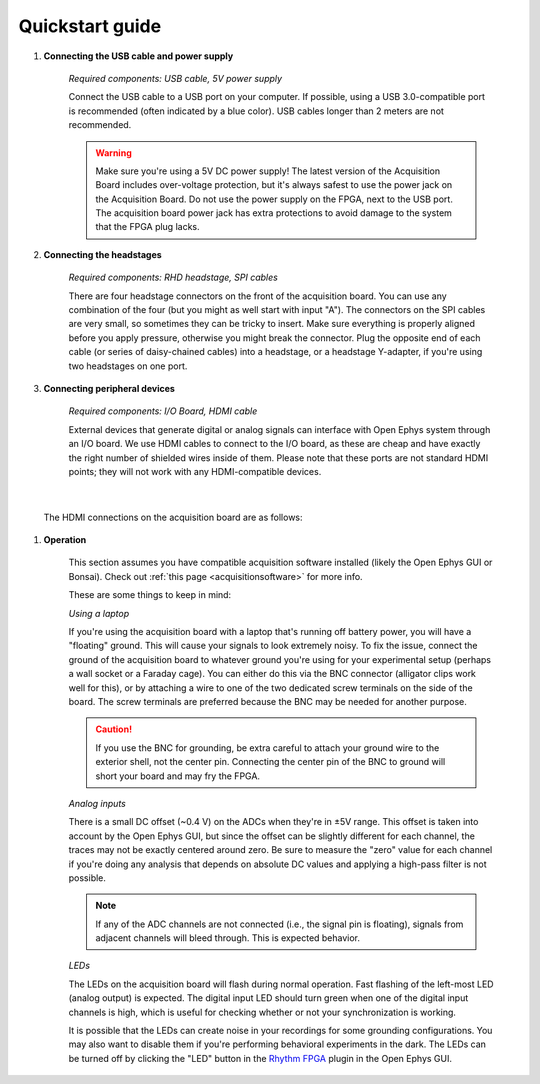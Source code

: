 .. _quickstartguide:
.. role:: raw-html-m2r(raw)
   :format: html

***********************************
Quickstart guide
***********************************

#. **Connecting the USB cable and power supply**

    *Required components: USB cable, 5V power supply*

    Connect the USB cable to a USB port on your computer. If possible, using a USB 3.0-compatible port is recommended (often indicated by a blue color). USB cables longer than 2 meters are not recommended.

    .. warning:: Make sure you're using a 5V DC power supply! The latest version of the Acquisition Board includes over-voltage protection, but it's always safest to use the power jack on the Acquisition Board. Do not use the power supply on the FPGA, next to the USB port. The acquisition board power jack has extra protections to avoid damage to the system that the FPGA plug lacks.

    .. image:: ../_static/images/usermanual/quickstart/power_usb.jpg
      :width: 70%
      :align: center

#. **Connecting the headstages**

    *Required components: RHD headstage, SPI cables*

    There are four headstage connectors on the front of the acquisition board. You can use any combination of the four (but you might as well start with input "A"). The connectors on the SPI cables are very small, so sometimes they can be tricky to insert. Make sure everything is properly aligned before you apply pressure, otherwise you might break the connector. Plug the opposite end of each cable (or series of daisy-chained cables) into a headstage, or a headstage Y-adapter, if you're using two headstages on one port.

    .. image:: ../_static/images/usermanual/quickstart/spi_cable.jpg
      :width: 70%
      :align: center

#. **Connecting peripheral devices**

    *Required components: I/O Board, HDMI cable*

    External devices that generate digital or analog signals can interface with Open Ephys system through an I/O board. We use HDMI cables to connect to the I/O board, as these are cheap and have exactly the right number of shielded wires inside of them. Please note that these ports are not standard HDMI points; they will not work with any HDMI-compatible devices.

|

    The HDMI connections on the acquisition board are as follows:

    .. image:: ../_static/images/usermanual/quickstart/in_out_label.png


#. **Operation**

    This section assumes you have compatible acquisition software installed (likely the Open Ephys GUI or Bonsai). Check out :ref:`this page <acquisitionsoftware>` for more info.

    These are some things to keep in mind:

    *Using a laptop*

    If you're using the acquisition board with a laptop that's running off battery power, you will have a "floating" ground. This will cause your signals to look extremely noisy. To fix the issue, connect the ground of the acquisition board to whatever ground you're using for your experimental setup (perhaps a wall socket or a Faraday cage). You can either do this via the BNC connector (alligator clips work well for this), or by attaching a wire to one of the two dedicated screw terminals on the side of the board. The screw terminals are preferred because the BNC may be needed for another purpose. 
    
    .. caution:: If you use the BNC for grounding, be extra careful to attach your ground wire to the exterior shell, not the center pin. Connecting the center pin of the BNC to ground will short your board and may fry the FPGA.

    *Analog inputs*

    There is a small DC offset (~0.4 V) on the ADCs when they're in ±5V range. This offset is taken into account by the Open Ephys GUI, but since the offset can be slightly different for each channel, the traces may not be exactly centered around zero. Be sure to measure the "zero" value for each channel if you're doing any analysis that depends on absolute DC values and applying a high-pass filter is not possible.

    .. note:: If any of the ADC channels are not connected (i.e., the signal pin is floating), signals from adjacent channels will bleed through. This is expected behavior.

    *LEDs*

    The LEDs on the acquisition board will flash during normal operation. Fast flashing of the left-most LED (analog output) is expected. The digital input LED should turn green when one of the digital input channels is high, which is useful for checking whether or not your synchronization is working.

    It is possible that the LEDs can create noise in your recordings for some grounding configurations. You may also want to disable them if you're performing behavioral experiments in the dark. The LEDs can be turned off by clicking the "LED" button in the `Rhythm FPGA <https://open-ephys.github.io/gui-docs/User-Manual/Plugins/Rhythm-FPGA.html>`_ plugin in the Open Ephys GUI.

